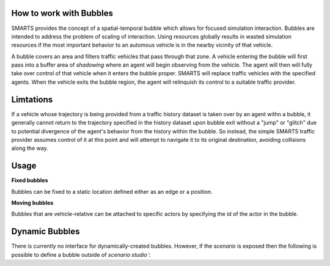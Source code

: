 .. _bubbles:

How to work with Bubbles
========================

SMARTS provides the concept of a spatial-temporal bubble which allows for focused simulation interaction. Bubbles are intended to address the problem of scaling of interaction. Using resources globally results in wasted simulation resources if the most important behavior to an automous vehicle is in the nearby vicinity of that vehicle.

A bubble covers an area and filters traffic vehicles that pass through that zone. A vehicle entering the bubble will first pass into a buffer area of `shadowing` where an agent will begin observing from the vehicle.  The agent will then will fully take over control of that vehicle when it enters the bubble proper. SMARTS will replace traffic vehicles with the specified agents.  When the vehicle exits the bubble region, the agent will relinquish its control to a suitable traffic provider.


Limtations
===========

If a vehicle whose trajectory is being provided from a traffic history dataset is taken over by an agent withn a bubble, it generally cannot return to the trajectory specified in the history dataset upon bubble exit without a "jump" or "glitch" due to potential divergence of the agent's behavior from the history within the bubble.  So instead, the simple SMARTS traffic provider assumes control of it at this point and will attempt to navigate it to its original destination, avoiding collisions along the way. 

Usage
=====

**Fixed bubbles**

Bubbles can be fixed to a static location defined either as an edge or a position.

.. code-block:: python
    import smarts.sstudio.types as t
    zoo_agent_actor = t.SocialAgentActor(
        # Unique agent name
        name="zoo-agent",
        # Formatted like (<python_module>\.*)+:[A-Za-z\-_]+(-v[0-9]+)?
        agent_locator=f"zoo.policies:zoo-agent-v0",
    )
    t.Bubble(
        # Edge snapped bubble
        zone=t.MapZone(start=("edge-west-WE", 0, 50), length=10, n_lanes=1),
        # Margin is an area where agents get observations but not control
        margin=2,
        # Agent actor information
        actor=zoo_agent_actor,
    ),

**Moving bubbles**

Bubbles that are vehicle-relative can be attached to specific actors by specifying the id of the actor in the bubble.

.. code-block:: python
    import smarts.sstudio.types as t
    t.Bubble(
        ...,
        # The target of the bubble to follow the given actor
        follow_actor_id=t.Bubble.to_actor_id(laner_actor, mission_group="all"),
        # The offset from the target actor's vehicle(aligned with that vehicle's orientation)
        follow_offset=(-7, 10),
    ),

Dynamic Bubbles
===============
There is currently no interface for dynamically-created bubbles. However, if the `scenario` is exposed then the following is possible to define a bubble outside of `scenario studio``:

.. code-block:: python
    import smarts.sstudio.types as t
    scenario_iter = Scenario.scenario_variations(path)
    scenario = next(scenario)
    scenario.bubbles.append(
        t.Bubble(
            ...,
        ),
    )
    smarts.reset(scenario)



